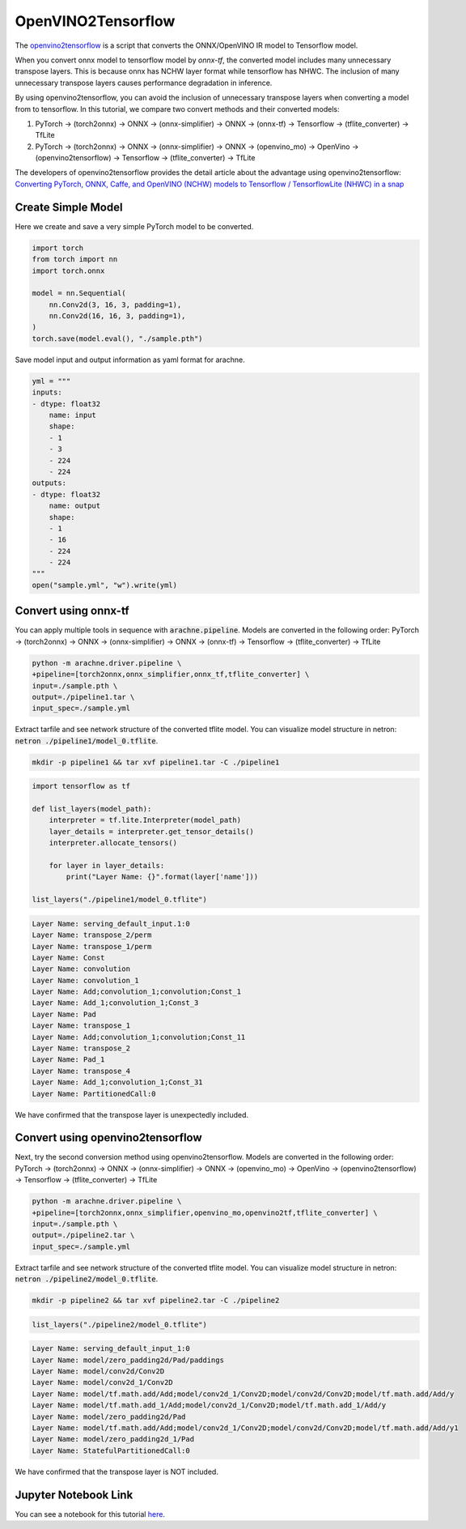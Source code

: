 .. _tutorials_openvino2tf:

OpenVINO2Tensorflow
===================

The `openvino2tensorflow <https://github.com/PINTO0309/openvino2tensorflow>`_ is a script that converts the ONNX/OpenVINO IR model to Tensorflow model.

When you convert onnx model to tensorflow model by `onnx-tf`, the converted model includes many unnecessary transpose layers. This is because onnx has NCHW layer format while tensorflow has NHWC.
The inclusion of many unnecessary transpose layers causes performance degradation in inference.

By using openvino2tensorflow, you can avoid the inclusion of unnecessary transpose layers when converting a model from to tensorflow.
In this tutorial, we compare two convert methods and their converted models:

1. PyTorch -> (torch2onnx) -> ONNX -> (onnx-simplifier) -> ONNX -> (onnx-tf) -> Tensorflow -> (tflite_converter) -> TfLite
2. PyTorch -> (torch2onnx) -> ONNX -> (onnx-simplifier) -> ONNX -> (openvino_mo) -> OpenVino -> (openvino2tensorflow) -> Tensorflow -> (tflite_converter) -> TfLite

The developers of openvino2tensorflow provides the detail article about the advantage using openvino2tensorflow: `Converting PyTorch, ONNX, Caffe, and OpenVINO (NCHW) models to Tensorflow / TensorflowLite (NHWC) in a snap <https://qiita.com/PINTO/items/ed06e03eb5c007c2e102>`_


Create Simple Model
-------------------
Here we create and save a very simple PyTorch model to be converted.

.. code::  python

    import torch
    from torch import nn
    import torch.onnx

    model = nn.Sequential(
        nn.Conv2d(3, 16, 3, padding=1),
        nn.Conv2d(16, 16, 3, padding=1),
    )
    torch.save(model.eval(), "./sample.pth")

Save model input and output information as yaml format for arachne.

.. code:: python

    yml = """
    inputs:
    - dtype: float32
        name: input
        shape:
        - 1
        - 3
        - 224
        - 224
    outputs:
    - dtype: float32
        name: output
        shape:
        - 1
        - 16
        - 224
        - 224
    """
    open("sample.yml", "w").write(yml)

Convert using onnx-tf
---------------------

You can apply multiple tools in sequence with :code:`arachne.pipeline`.
Models are converted in the following order:
PyTorch -> (torch2onnx) -> ONNX -> (onnx-simplifier) -> ONNX -> (onnx-tf) -> Tensorflow -> (tflite_converter) -> TfLite

.. code:: bash

    python -m arachne.driver.pipeline \
    +pipeline=[torch2onnx,onnx_simplifier,onnx_tf,tflite_converter] \
    input=./sample.pth \
    output=./pipeline1.tar \
    input_spec=./sample.yml

Extract tarfile and see network structure of the converted tflite model.
You can visualize model structure in netron: :code:`netron ./pipeline1/model_0.tflite`.

.. code:: bash

    mkdir -p pipeline1 && tar xvf pipeline1.tar -C ./pipeline1

.. code:: python

    import tensorflow as tf

    def list_layers(model_path):
        interpreter = tf.lite.Interpreter(model_path)
        layer_details = interpreter.get_tensor_details()
        interpreter.allocate_tensors()

        for layer in layer_details:
            print("Layer Name: {}".format(layer['name']))

    list_layers("./pipeline1/model_0.tflite")

.. code::

    Layer Name: serving_default_input.1:0
    Layer Name: transpose_2/perm
    Layer Name: transpose_1/perm
    Layer Name: Const
    Layer Name: convolution
    Layer Name: convolution_1
    Layer Name: Add;convolution_1;convolution;Const_1
    Layer Name: Add_1;convolution_1;Const_3
    Layer Name: Pad
    Layer Name: transpose_1
    Layer Name: Add;convolution_1;convolution;Const_11
    Layer Name: transpose_2
    Layer Name: Pad_1
    Layer Name: transpose_4
    Layer Name: Add_1;convolution_1;Const_31
    Layer Name: PartitionedCall:0

We have confirmed that the transpose layer is unexpectedly included.

Convert using openvino2tensorflow
---------------------------------
Next, try the second conversion method using openvino2tensorflow.
Models are converted in the following order:
PyTorch -> (torch2onnx) -> ONNX -> (onnx-simplifier) -> ONNX -> (openvino_mo) -> OpenVino -> (openvino2tensorflow) -> Tensorflow -> (tflite_converter) -> TfLite

.. code:: bash

    python -m arachne.driver.pipeline \
    +pipeline=[torch2onnx,onnx_simplifier,openvino_mo,openvino2tf,tflite_converter] \
    input=./sample.pth \
    output=./pipeline2.tar \
    input_spec=./sample.yml

Extract tarfile and see network structure of the converted tflite model.
You can visualize model structure in netron: :code:`netron ./pipeline2/model_0.tflite`.

.. code:: bash

    mkdir -p pipeline2 && tar xvf pipeline2.tar -C ./pipeline2

.. code:: python

    list_layers("./pipeline2/model_0.tflite")

.. code::

    Layer Name: serving_default_input_1:0
    Layer Name: model/zero_padding2d/Pad/paddings
    Layer Name: model/conv2d/Conv2D
    Layer Name: model/conv2d_1/Conv2D
    Layer Name: model/tf.math.add/Add;model/conv2d_1/Conv2D;model/conv2d/Conv2D;model/tf.math.add/Add/y
    Layer Name: model/tf.math.add_1/Add;model/conv2d_1/Conv2D;model/tf.math.add_1/Add/y
    Layer Name: model/zero_padding2d/Pad
    Layer Name: model/tf.math.add/Add;model/conv2d_1/Conv2D;model/conv2d/Conv2D;model/tf.math.add/Add/y1
    Layer Name: model/zero_padding2d_1/Pad
    Layer Name: StatefulPartitionedCall:0

We have confirmed that the transpose layer is NOT included.

Jupyter Notebook Link
---------------------
You can see a notebook for this tutorial `here <https://github.com/fixstars/arachne/blob/main/examples/tools/run_openvino2tf.ipynb>`_.